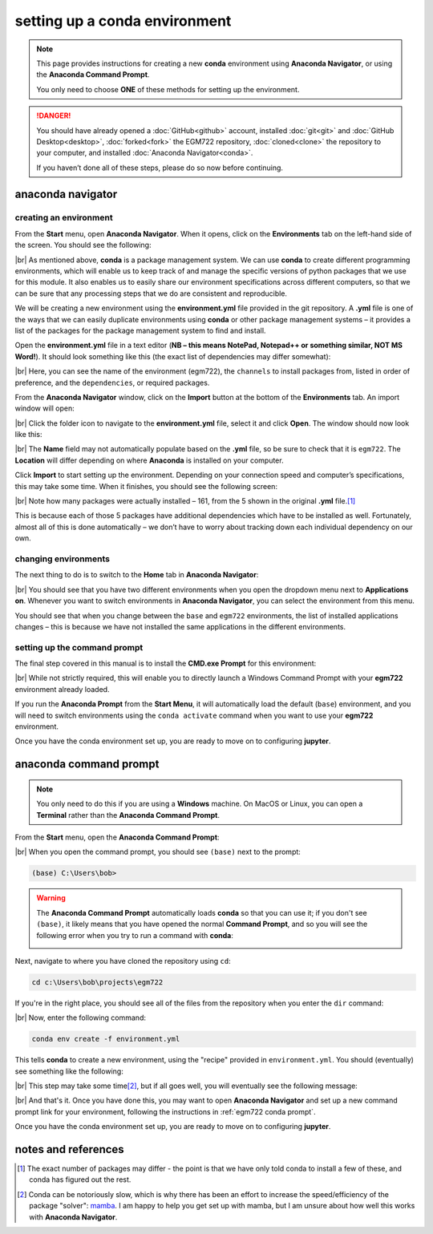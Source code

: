 setting up a conda environment
===============================

.. note::

    This page provides instructions for creating a new **conda** environment using **Anaconda Navigator**, or using the
    **Anaconda Command Prompt**.

    You only need to choose **ONE** of these methods for setting up the environment.

.. danger::

    You should have already opened a :doc:`GitHub<github>` account, installed :doc:`git<git>` and
    :doc:`GitHub Desktop<desktop>`, :doc:`forked<fork>` the EGM722 repository, :doc:`cloned<clone>` the repository to
    your computer, and installed :doc:`Anaconda Navigator<conda>`.

    If you haven’t done all of these steps, please do so now before continuing.

anaconda navigator
---------------------------

creating an environment
.........................

From the **Start** menu, open **Anaconda Navigator**. When it opens, click on the **Environments** tab on the left-hand
side of the screen. You should see the following:

.. image:: ../../../img/egm722/setup/environment/navigator.png
    :width: 720
    :align: center
    :alt: anaconda navigator with the base environment

|br| As mentioned above, **conda** is a package management system. We can use **conda** to create different programming
environments, which will enable us to keep track of and manage the specific versions of python packages that we use for
this module. It also enables us to easily share our environment specifications across different computers, so that we
can be sure that any processing steps that we do are consistent and reproducible.

We will be creating a new environment using the **environment.yml** file provided in the git repository. A **.yml**
file is one of the ways that we can easily duplicate environments using **conda** or other package management
systems – it provides a list of the packages for the package management system to find and install.

Open the **environment.yml** file in a text editor
(**NB – this means NotePad, Notepad++ or something similar, NOT MS Word!**). It should look something like this
(the exact list of dependencies may differ somewhat):

.. image:: ../../../img/egm722/setup/environment/notepad.png
    :width: 720
    :align: center
    :alt: the yml file open in notepad++

|br| Here, you can see the name of the environment (egm722), the ``channels`` to install packages from, listed in order
of preference, and the ``dependencies``, or required packages.

From the **Anaconda Navigator** window, click on the **Import** button at the bottom of the **Environments** tab. An
import window will open:

.. image:: ../../../img/egm722/setup/environment/import.png
    :width: 400
    :align: center
    :alt: the import window

|br| Click the folder icon to navigate to the **environment.yml** file, select it and click **Open**. The window should
now look like this:

.. image:: ../../../img/egm722/setup/environment/import2.png
    :width: 400
    :align: center
    :alt: the import window with the yml file selected

|br| The **Name** field may not automatically populate based on the **.yml** file, so be sure to check that it is
``egm722``. The **Location** will differ depending on where **Anaconda** is installed on your computer.

Click **Import** to start setting up the environment. Depending on your connection speed and computer’s specifications,
this may take some time. When it finishes, you should see the following screen:

.. image:: ../../../img/egm722/setup/environment/new_environment.png
    :width: 720
    :align: center
    :alt: anaconda navigator with the egm722 environment

|br| Note how many packages were actually installed – 161, from the 5 shown in the original **.yml** file.\ [1]_

This is because each of those 5 packages have additional dependencies which have to be installed as well. Fortunately,
almost all of this is done automatically – we don’t have to worry about tracking down each individual dependency on our
own.

changing environments
.......................

The next thing to do is to switch to the **Home** tab in **Anaconda Navigator**:

.. image:: ../../../img/egm722/setup/environment/new_home.png
    :width: 720
    :align: center
    :alt: anaconda navigator showing the home tab in the new environment

|br| You should see that you have two different environments when you open the dropdown menu next to **Applications on**.
Whenever you want to switch environments in **Anaconda Navigator**, you can select the environment from this menu.

You should see that when you change between the ``base`` and ``egm722`` environments, the list of installed
applications changes – this is because we have not installed the same applications in the different environments.

.. _egm722 conda prompt:

setting up the command prompt
...............................

The final step covered in this manual is to install the **CMD.exe Prompt** for this environment:

.. image:: ../../../img/egm722/setup/environment/cmd_prompt.png
    :width: 720
    :align: center
    :alt: anaconda navigator with the CMD.exe button highlighted

|br| While not strictly required, this will enable you to directly launch a Windows Command Prompt with your **egm722**
environment already loaded.

If you run the **Anaconda Prompt** from the **Start Menu**, it will automatically load the default (``base``)
environment, and you will need to switch environments using the ``conda activate`` command when you want to use your
**egm722** environment.

Once you have the conda environment set up, you are ready to move on to configuring **jupyter**.

anaconda command prompt
---------------------------

.. note::

    You only need to do this if you are using a **Windows** machine. On MacOS or Linux, you can open a **Terminal**
    rather than the **Anaconda Command Prompt**.

From the **Start** menu, open the **Anaconda Command Prompt**:

.. image:: ../../../img/egm722/setup/environment/anaconda_prompt.png
    :width: 300
    :align: center
    :alt: the anaconda command prompt in the start menu

|br| When you open the command prompt, you should see ``(base)`` next to the prompt:

.. code-block:: text

    (base) C:\Users\bob>

.. warning::

    The **Anaconda Command Prompt** automatically loads **conda** so that you can use it; if you don't see ``(base)``,
    it likely means that you have opened the normal **Command Prompt**, and so you will see the following error when
    you try to run a command with **conda**:

    .. image:: ../../../img/egm722/setup/environment/conda_not_found.png
        :width: 600
        :align: center
        :alt: an error stating that conda is not recognized as a command

Next, navigate to where you have cloned the repository using ``cd``:

.. code-block:: text

    cd c:\Users\bob\projects\egm722

If you're in the right place, you should see all of the files from the repository when you enter the ``dir`` command:

.. image:: ../../../img/egm722/setup/environment/conda_dir_output.png
    :width: 720
    :align: center
    :alt: the output of the dir command in the egm722 directory

|br| Now, enter the following command:

.. code-block:: text

    conda env create -f environment.yml

This tells **conda** to create a new environment, using the "recipe" provided in ``environment.yml``. You should
(eventually) see something like the following:

.. image:: ../../../img/egm722/setup/environment/conda_working.png
    :width: 720
    :align: center
    :alt: conda collecting package metadata and attempting to create the new environment

|br| This step may take some time\ [2]_, but if all goes well, you will eventually see the following message:

.. image:: ../../../img/egm722/setup/environment/conda_success.png
    :width: 720
    :align: center
    :alt: the message indicating that conda has successfully installed the new command

|br| And that's it. Once you have done this, you may want to open **Anaconda Navigator** and set up a new command
prompt link for your environment, following the instructions in :ref:`egm722 conda prompt`.

Once you have the conda environment set up, you are ready to move on to configuring **jupyter**.


notes and references
----------------------

.. [1] The exact number of packages may differ - the point is that we have only told conda to install a few of these,
    and conda has figured out the rest.

.. [2] Conda can be notoriously slow, which is why there has been an effort to increase the speed/efficiency of the
    package "solver": `mamba <https://mamba.readthedocs.io/en/latest/>`__. I am happy to help you get set up with
    mamba, but I am unsure about how well this works with **Anaconda Navigator**.

